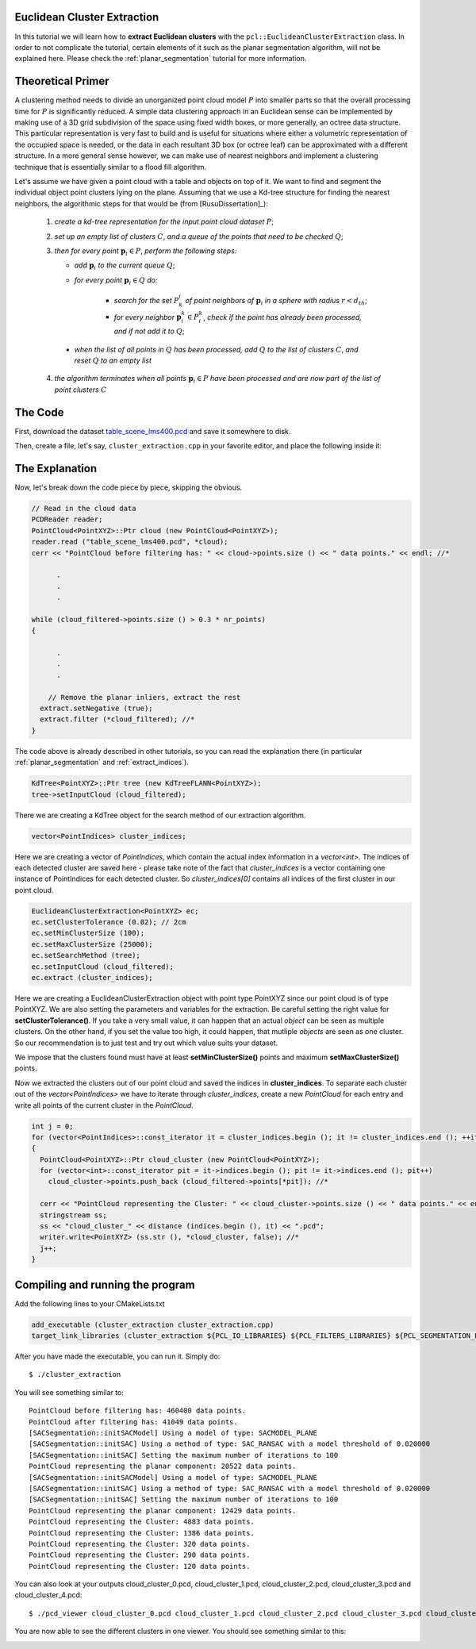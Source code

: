 .. _cluster_extraction:

Euclidean Cluster Extraction
----------------------------

In this tutorial we will learn how to **extract Euclidean clusters** with the
``pcl::EuclideanClusterExtraction`` class. In order to not complicate the
tutorial, certain elements of it such as the planar segmentation algorithm,
will not be explained here. Please check the :ref:`planar_segmentation`
tutorial for more information.

Theoretical Primer
------------------

A clustering method needs to divide an unorganized point cloud model :math:`P`
into smaller parts so that the overall processing time for :math:`P` is
significantly reduced. A simple data clustering approach in an Euclidean sense
can be implemented by making use of a 3D grid subdivision of the space using
fixed width boxes, or more generally, an octree data structure. This particular
representation is very fast to build and is useful for situations where either
a volumetric representation of the occupied space is needed, or the data in
each resultant 3D box (or octree leaf) can be approximated with a different
structure. In a more general sense however, we can make use of nearest
neighbors and implement a clustering technique that is essentially similar to a
flood fill algorithm.

Let's assume we have given a point cloud with a table and objects on top of it.
We want to find and segment the individual object point clusters lying on the
plane. Assuming that we use a Kd-tree structure for finding the nearest
neighbors, the algorithmic steps for that would be (from [RusuDissertation]_):


  1. *create a kd-tree representation for the input point cloud dataset* :math:`P`;


  2. *set up an empty list of clusters* :math:`C`, *and a queue of the points that need to be checked* :math:`Q`;


  3. *then for every point* :math:`\boldsymbol{p}_i \in P`, *perform the following steps:*


     * *add* :math:`\boldsymbol{p}_i` *to the current queue* :math:`Q`;

     * *for every point* :math:`\boldsymbol{p}_i \in Q` *do:*

        * *search for the set* :math:`P^i_k` *of point neighbors of* :math:`\boldsymbol{p}_i` *in a sphere with radius* :math:`r < d_{th}`;

        * *for every neighbor* :math:`\boldsymbol{p}^k_i \in P^k_i`, *check if the point has already been processed, and if not add it to* :math:`Q`;

    * *when the list of all points in* :math:`Q` *has been processed, add*
      :math:`Q` *to the list of clusters* :math:`C`, *and reset* :math:`Q` *to an
      empty list*


  4. *the algorithm terminates when all points* :math:`\boldsymbol{p}_i \in P` *have been processed and are now part of the list of point clusters* :math:`C`

The Code
--------

First, download the dataset `table_scene_lms400.pcd
<http://dev.pointclouds.org/attachments/download/157/table_scene_lms400.pcd>`_ and save it somewhere to disk.

Then, create a file, let's say, ``cluster_extraction.cpp`` in your favorite
editor, and place the following inside it:

.. code-block:: cpp
   :linenos:

   #include "pcl/ModelCoefficients.h"
   #include <pcl/point_types.h>
   #include <pcl/io/pcd_io.h>
   #include <pcl/features/normal_3d.h>
   #include <pcl/filters/extract_indices.h>
   #include "pcl/filters/voxel_grid.h"
   #include <pcl/kdtree/kdtree.h>
   #include <pcl/sample_consensus/method_types.h>
   #include <pcl/sample_consensus/model_types.h>
   #include <pcl/segmentation/sac_segmentation.h>
   #include "pcl/segmentation/extract_clusters.h"

   using namespace std;
   using namespace pcl;

   int 
   main (int argc, char** argv)
   {
     // Read in the cloud data
     PCDReader reader;
     PointCloud<PointXYZ>::Ptr cloud (new PointCloud<PointXYZ>);
     reader.read ("table_scene_lms400.pcd", *cloud);
     cerr << "PointCloud before filtering has: " << cloud->points.size () << " data points." << endl; //*

     // Create the filtering object: downsample the dataset using a leaf size of 1cm
     VoxelGrid<PointXYZ> vg;
     PointCloud<PointXYZ>::Ptr cloud_filtered (new PointCloud<PointXYZ>);
     vg.setInputCloud (cloud);
     vg.setLeafSize (0.01, 0.01, 0.01);
     vg.filter (*cloud_filtered);
     cerr << "PointCloud after filtering has: " << cloud_filtered->points.size ()  << " data points." << endl; //*

     // Create the segmentation object for the planar model and set all the parameters
     SACSegmentation<PointXYZ> seg;
     PointIndices::Ptr inliers (new PointIndices);
     ModelCoefficients::Ptr coefficients (new ModelCoefficients);
     PointCloud<PointXYZ>::Ptr cloud_plane (new PointCloud<PointXYZ> ());
     PCDWriter writer;
     seg.setOptimizeCoefficients (true);
     seg.setModelType (SACMODEL_PLANE);
     seg.setMethodType (SAC_RANSAC);
     seg.setMaxIterations (100);
     seg.setDistanceThreshold (0.02);

     int i=0, nr_points = cloud_filtered->points.size ();
     while (cloud_filtered->points.size () > 0.3 * nr_points)
     {
       // Segment the largest planar component from the remaining cloud
       seg.setInputCloud(cloud_filtered);
       seg.segment (*inliers, *coefficients); //*
       if (inliers->indices.size () == 0)
       {
         cout << "Could not estimate a planar model for the given dataset." << endl;
         break;
       }

       // Extract the planar inliers from the input cloud
       ExtractIndices<PointXYZ> extract;
       extract.setInputCloud (cloud_filtered);
       extract.setIndices (inliers);
       extract.setNegative (false);

       // Write the planar inliers to disk
       extract.filter (*cloud_plane); //*
       cerr << "PointCloud representing the planar component: " << cloud_plane->points.size () << " data points." << endl;

       // Remove the planar inliers, extract the rest
       extract.setNegative (true);
       extract.filter (*cloud_filtered); //*
     }
  
     // Creating the KdTree object for the search method of the extraction
     KdTree<PointXYZ>::Ptr tree (new KdTreeFLANN<PointXYZ>);
     tree->setInputCloud (cloud_filtered);
  
     vector<PointIndices> cluster_indices;
     EuclideanClusterExtraction<PointXYZ> ec;
     ec.setClusterTolerance (0.02); // 2cmm
     ec.setMinClusterSize (100);
     ec.setMaxClusterSize (25000);
     ec.setSearchMethod (tree);
     ec.setInputCloud( cloud_filtered);
     ec.extract (cluster_indices);

     int j = 0;
     for (vector<PointIndices>::const_iterator it = cluster_indices.begin (); it != cluster_indices.end (); ++it)
     {
       PointCloud<PointXYZ>::Ptr cloud_cluster (new PointCloud<PointXYZ>);
       for (vector<int>::const_iterator pit = it->indices.begin (); pit != it->indices.end (); pit++)
         cloud_cluster->points.push_back (cloud_filtered->points[*pit]); //*

       cerr << "PointCloud representing the Cluster: " << cloud_cluster->points.size () << " data points." << endl;
       stringstream ss;
       ss << "cloud_cluster_" << j << ".pcd";
       writer.write<PointXYZ> (ss.str (), *cloud_cluster, false); //*
       j++;
     }

     return (0);
   }

The Explanation
---------------

Now, let's break down the code piece by piece, skipping the obvious.

.. code-block:: cpp

     // Read in the cloud data
     PCDReader reader;
     PointCloud<PointXYZ>::Ptr cloud (new PointCloud<PointXYZ>);
     reader.read ("table_scene_lms400.pcd", *cloud);
     cerr << "PointCloud before filtering has: " << cloud->points.size () << " data points." << endl; //*

           .
           .
           .

     while (cloud_filtered->points.size () > 0.3 * nr_points)
     {

           .
           .
           .

         // Remove the planar inliers, extract the rest
       extract.setNegative (true);
       extract.filter (*cloud_filtered); //*
     }

The code above is already described in other tutorials, so you can read the
explanation there (in particular :ref:`planar_segmentation` and
:ref:`extract_indices`).

.. code-block:: cpp

    KdTree<PointXYZ>::Ptr tree (new KdTreeFLANN<PointXYZ>);
    tree->setInputCloud (cloud_filtered);

There we are creating a KdTree object for the search method of our extraction
algorithm.

.. code-block:: cpp

    vector<PointIndices> cluster_indices;

Here we are creating a vector of `PointIndices`, which contain the actual index information in a `vector<int>`. The indices of each detected
cluster are saved here - please take note of the fact that `cluster_indices` is a
vector containing one instance of PointIndices for each detected cluster. So 
`cluster_indices[0]` contains all indices of the first cluster in our point cloud.

.. code-block:: cpp
	
    EuclideanClusterExtraction<PointXYZ> ec;
    ec.setClusterTolerance (0.02); // 2cm
    ec.setMinClusterSize (100);
    ec.setMaxClusterSize (25000);
    ec.setSearchMethod (tree);
    ec.setInputCloud (cloud_filtered);
    ec.extract (cluster_indices);

Here we are creating a EuclideanClusterExtraction object with point type
PointXYZ since our point cloud is of type PointXYZ. We are also setting the
parameters and variables for the extraction.  Be careful setting the right
value for **setClusterTolerance()**. If you take a very small value, it can
happen that an actual *object* can be seen as multiple clusters. On the other
hand, if you set the value too high, it could happen, that mutliple *objects*
are seen as one cluster. So our recommendation is to just test and try out
which value suits your dataset.

We impose that the clusters found must have at least **setMinClusterSize()**
points and maximum **setMaxClusterSize()** points.

Now we extracted the clusters out of our point cloud and saved the indices in
**cluster_indices**. To separate each cluster out of the `vector<PointIndices>` 
we have to iterate through *cluster_indices*, create a new `PointCloud` for 
each entry and write all points of the current cluster in the `PointCloud`.

.. code-block:: cpp

     int j = 0;
     for (vector<PointIndices>::const_iterator it = cluster_indices.begin (); it != cluster_indices.end (); ++it)
     {
       PointCloud<PointXYZ>::Ptr cloud_cluster (new PointCloud<PointXYZ>);
       for (vector<int>::const_iterator pit = it->indices.begin (); pit != it->indices.end (); pit++)
         cloud_cluster->points.push_back (cloud_filtered->points[*pit]); //*

       cerr << "PointCloud representing the Cluster: " << cloud_cluster->points.size () << " data points." << endl;
       stringstream ss;
       ss << "cloud_cluster_" << distance (indices.begin (), it) << ".pcd";
       writer.write<PointXYZ> (ss.str (), *cloud_cluster, false); //*
       j++;
     }

Compiling and running the program
---------------------------------

Add the following lines to your CMakeLists.txt

.. code-block:: cmake

  add_executable (cluster_extraction cluster_extraction.cpp)
  target_link_libraries (cluster_extraction ${PCL_IO_LIBRARIES} ${PCL_FILTERS_LIBRARIES} ${PCL_SEGMENTATION_LIBRARIES} ${PCL_FEATURES_LIBRARIES})

After you have made the executable, you can run it. Simply do::

	$ ./cluster_extraction

You will see something similar to::

  PointCloud before filtering has: 460400 data points. 	
  PointCloud after filtering has: 41049 data points.
  [SACSegmentation::initSACModel] Using a model of type: SACMODEL_PLANE
  [SACSegmentation::initSAC] Using a method of type: SAC_RANSAC with a model threshold of 0.020000
  [SACSegmentation::initSAC] Setting the maximum number of iterations to 100 
  PointCloud representing the planar component: 20522 data points.
  [SACSegmentation::initSACModel] Using a model of type: SACMODEL_PLANE
  [SACSegmentation::initSAC] Using a method of type: SAC_RANSAC with a model threshold of 0.020000
  [SACSegmentation::initSAC] Setting the maximum number of iterations to 100
  PointCloud representing the planar component: 12429 data points.
  PointCloud representing the Cluster: 4883 data points.
  PointCloud representing the Cluster: 1386 data points.
  PointCloud representing the Cluster: 320 data points.
  PointCloud representing the Cluster: 290 data points.
  PointCloud representing the Cluster: 120 data points.

You can also look at your outputs cloud_cluster_0.pcd, cloud_cluster_1.pcd,
cloud_cluster_2.pcd, cloud_cluster_3.pcd and cloud_cluster_4.pcd::

	$ ./pcd_viewer cloud_cluster_0.pcd cloud_cluster_1.pcd cloud_cluster_2.pcd cloud_cluster_3.pcd cloud_cluster_4.pcd

You are now able to see the different clusters in one viewer. You should see
something similar to this:

.. image:: images/cluster_extraction.jpg
   :alt: Output Cluster Extraction
   :align: center
